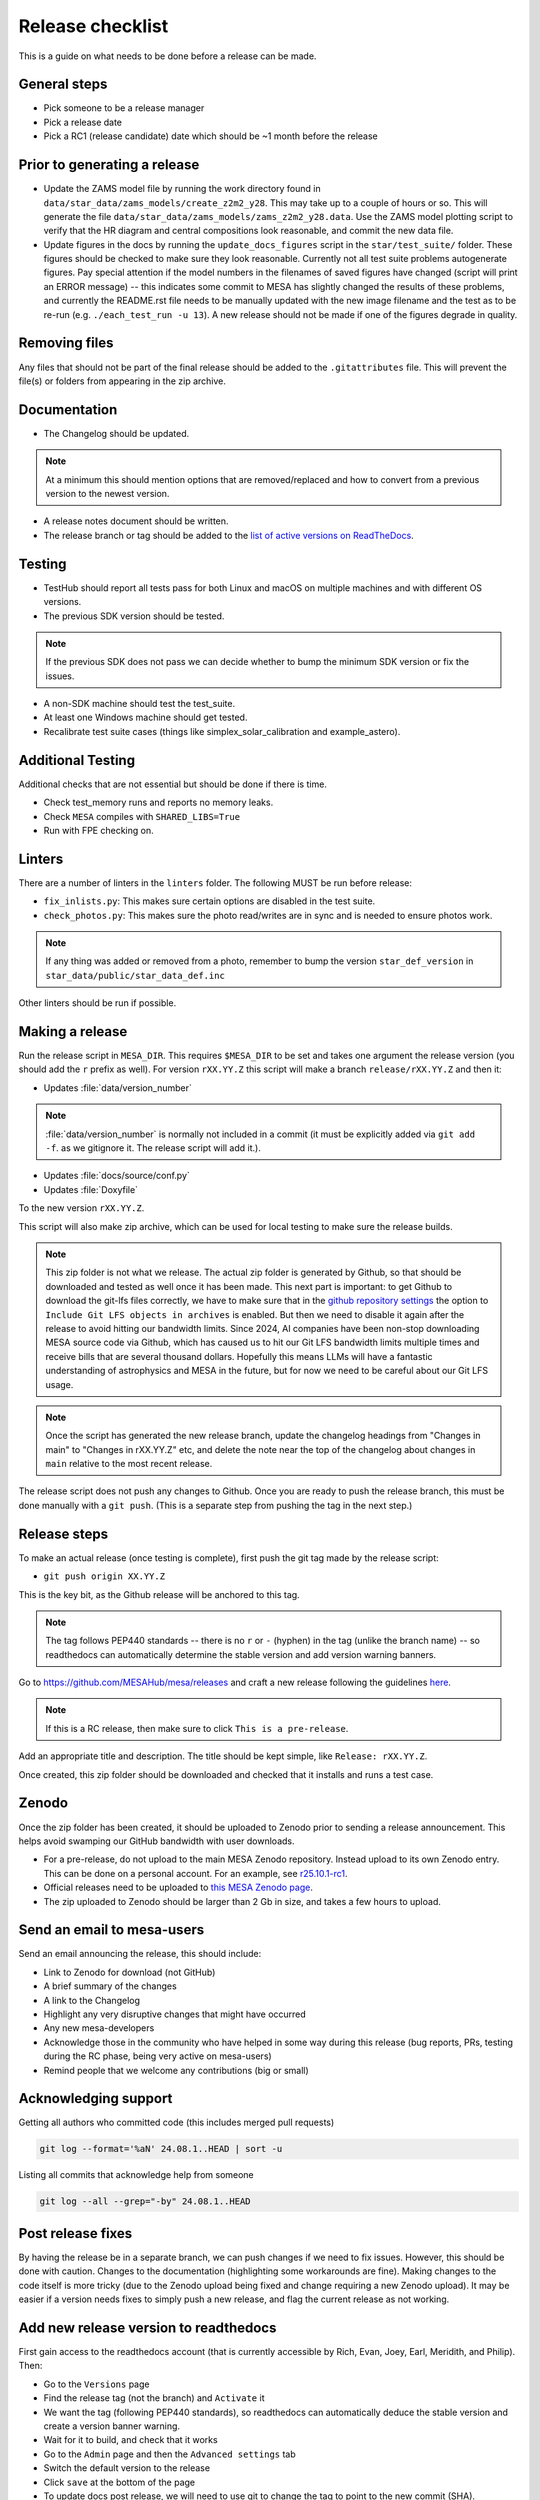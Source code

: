 Release checklist
=================

This is a guide on what needs to be done before a release can be made.

General steps
-------------

- Pick someone to be a release manager
- Pick a release date
- Pick a RC1 (release candidate) date which should be ~1 month before the release

Prior to generating a release
-----------------------------

- Update the ZAMS model file by running the work directory found in ``data/star_data/zams_models/create_z2m2_y28``. This may take up to a couple of hours or so. This will generate the file ``data/star_data/zams_models/zams_z2m2_y28.data``. Use the ZAMS model plotting script to verify that the HR diagram and central compositions look reasonable, and commit the new data file.
- Update figures in the docs by running the ``update_docs_figures`` script in the ``star/test_suite/`` folder. These figures should be checked to make sure they look reasonable. Currently not all test suite problems autogenerate figures. Pay special attention if the model numbers in the filenames of saved figures have changed (script will print an ERROR message) -- this indicates some commit to MESA has slightly changed the results of these problems, and currently the README.rst file needs to be manually updated with the new image filename and the test as to be re-run (e.g. ``./each_test_run -u 13``). A new release should not be made if one of the figures degrade in quality.

Removing files
--------------

Any files that should not be part of the final release should be added to the ``.gitattributes`` file.
This will prevent the file(s) or folders from appearing in the zip archive.


Documentation
-------------

- The Changelog should be updated.

.. note::
    At a minimum this should mention options that are removed/replaced and how to convert from a previous version to the newest version.

- A release notes document should be written.

- The release branch or tag should be added to the `list of active versions on ReadTheDocs <https://readthedocs.org/projects/mesa-doc/versions/>`__.



Testing
-------

- TestHub should report all tests pass for both Linux and macOS on multiple machines and with different OS versions.
- The previous SDK version should be tested.

.. note::
    If the previous SDK does not pass we can decide whether to bump the minimum SDK version or fix the issues.

- A non-SDK machine should test the test_suite.
- At least one Windows machine should get tested.
- Recalibrate test suite cases (things like simplex_solar_calibration and example_astero).



Additional Testing
------------------

Additional checks that are not essential but should be done if there is time.

- Check test_memory runs and reports no memory leaks.
- Check ``MESA`` compiles with ``SHARED_LIBS=True``
- Run with FPE checking on.


Linters
-------

There are a number of linters in the ``linters`` folder. The following MUST be run before release:

- ``fix_inlists.py``: This makes sure certain options are disabled in the test suite.

- ``check_photos.py``: This makes sure the photo read/writes are in sync and is needed to ensure photos work.

.. note::
    If any thing was added or removed from a photo, remember to bump the version ``star_def_version`` in ``star_data/public/star_data_def.inc``

Other linters should be run if possible.


Making a release
----------------

Run the release script in ``MESA_DIR``. This requires ``$MESA_DIR`` to be set and takes one argument the release version (you should add the ``r`` prefix as well).
For version ``rXX.YY.Z`` this script will make a branch ``release/rXX.YY.Z`` and then it:

- Updates :file:`data/version_number`

.. note::
    :file:`data/version_number` is normally not included in a commit (it must be explicitly added via ``git add -f``. as we gitignore it. The release script will add it.).

- Updates :file:`docs/source/conf.py`
- Updates :file:`Doxyfile`

To the new version ``rXX.YY.Z``.

This script will also make zip archive, which can be used for local testing to make sure the release builds.

.. note::
    This zip folder is not what we release. The actual zip folder is generated by Github, so that should be downloaded and tested as well once it has been made.
    This next part is important: to get Github to download the git-lfs files correctly, we have to make sure that in the `github repository settings <https://github.com/MESAHub/mesa/settings>`_
    the option to ``Include Git LFS objects in archives`` is enabled. But then we need to disable it again after the release to avoid hitting our bandwidth limits.
    Since 2024, AI companies have been non-stop downloading MESA source code via Github, which has caused us to hit our Git LFS bandwidth limits multiple times and receive bills that are several thousand dollars.
    Hopefully this means LLMs will have a fantastic understanding of astrophysics and MESA in the future, but for now we need to be careful about our Git LFS usage.

.. note::
    Once the script has generated the new release branch, update the changelog headings from "Changes in main" to "Changes in rXX.YY.Z" etc,
    and delete the note near the top of the changelog about changes in ``main`` relative to the most recent release.

The release script does not push any changes to Github. Once you are ready to push the release branch, this must be done manually with a ``git push``. (This is a separate step from pushing the tag in the next step.)


Release steps
-------------

To make an actual release (once testing is complete), first push the git tag made by the release script:

- ``git push origin XX.YY.Z``

This is the key bit, as the Github release will be anchored to this tag.

.. note::
    The tag follows PEP440 standards -- there is no ``r`` or ``-`` (hyphen) in the tag (unlike the branch name) -- so readthedocs can automatically determine the stable version and add version warning banners.

Go to https://github.com/MESAHub/mesa/releases and craft a new release following the guidelines `here <https://docs.github.com/en/repositories/releasing-projects-on-github/managing-releases-in-a-repository>`_.

.. note::
    If this is a RC release, then make sure to click ``This is a pre-release``.

Add an appropriate title and description. The title should be kept simple, like ``Release: rXX.YY.Z``.

Once created, this zip folder should be downloaded and checked that it installs and runs a test case.


Zenodo
------

Once the zip folder has been created, it should be uploaded to Zenodo prior to sending a release announcement. This helps avoid swamping our GitHub bandwidth with user downloads.

- For a pre-release, do not upload to the main MESA Zenodo repository.
  Instead upload to its own Zenodo entry. This can be done on a personal account.
  For an example, see `r25.10.1-rc1 <https://zenodo.org/records/17426065>`_.
- Official releases need to be uploaded to `this MESA Zenodo page <https://doi.org/10.5281/zenodo.2602941>`_.
- The zip uploaded to Zenodo should be larger than 2 Gb in size, and takes a few hours to upload.

Send an email to mesa-users
---------------------------

Send an email announcing the release, this should include:

- Link to Zenodo for download (not GitHub)
- A brief summary of the changes
- A link to the Changelog
- Highlight any very disruptive changes that might have occurred
- Any new mesa-developers
- Acknowledge those in the community who have helped in some way during this release (bug reports, PRs, testing during the RC phase, being very active on mesa-users)
- Remind people that we welcome any contributions (big or small)


Acknowledging support
---------------------

Getting all authors who committed code (this includes merged pull requests)

.. code-block:: console

    git log --format='%aN' 24.08.1..HEAD | sort -u


Listing all commits that acknowledge help from someone

.. code-block:: console

    git log --all --grep="-by" 24.08.1..HEAD



Post release fixes
------------------

By having the release be in a separate branch, we can push changes if we need to fix issues. However, this should be done with caution. Changes to the documentation (highlighting some workarounds are fine). Making changes to the code itself is more tricky (due to the Zenodo upload being fixed and change requiring a new Zenodo upload). It may be easier if a version
needs fixes to simply push a new release, and flag the current release as not working.

Add new release version to readthedocs
--------------------------------------

First gain access to the readthedocs account (that is currently accessible by Rich, Evan, Joey, Earl, Meridith, and Philip). Then:

- Go to the ``Versions`` page
- Find the release tag (not the branch) and ``Activate`` it
- We want the tag (following PEP440 standards), so readthedocs can automatically deduce the stable version and create a version banner warning.
- Wait for it to build, and check that it works
- Go to the ``Admin`` page and then the ``Advanced settings`` tab
- Switch the default version to the release
- Click ``save`` at the bottom of the page
- To update docs post release, we will need to use git to change the tag to point to the new commit (SHA).
